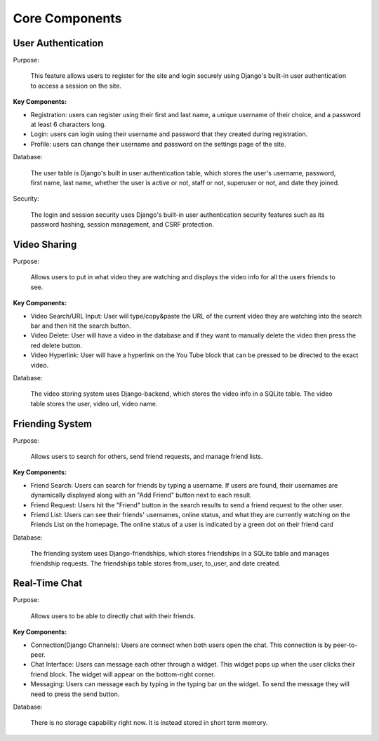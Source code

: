 Core Components
========================

User Authentication
-------------------
Purpose:

    This feature allows users to register for the site and login securely using Django's built-in user authentication to access a session on the site. 

:Key Components:

- Registration: users can register using their first and last name, a unique username of their choice, and a password at least 6 characters long. 
- Login: users can login using their username and password that they created during registration. 
- Profile: users can change their username and password on the settings page of the site.  

Database:

    The user table is Django's built in user authentication table, which stores the user's username, password, first name, last name, whether the user is active or not, staff or not, superuser or not, and date they joined. 

Security:

    The login and session security uses Django's built-in user authentication security features such as its password hashing, session management, and CSRF protection. 

Video Sharing
-------------

Purpose:

    Allows users to put in what video they are watching and displays the video info for all the users friends to see.

:Key Components:
- Video Search/URL Input: User will type/copy&paste the URL of the current video they are watching into the search bar and then hit the search button.
- Video Delete: User will have a video in the database and if they want to manually delete the video then press the red delete button.
- Video Hyperlink: User will have a hyperlink on the You Tube block that can be pressed to be directed to the exact video.

Database:

    The video storing system uses Django-backend, which stores the video info in a SQLite table. The video table stores the user, video url, video name.
..
    Suggestions from ChatGPT
    Purpose: Describe how users share and display YouTube videos in the app.
    Functionality:
    URL Input: Explain the field where users paste the YouTube URL.
    Video Embedding: Describe how the application renders the video using embedded YouTube links.
    Backend Processing: Mention any validation of URLs or storage of user video choices.
    Friending System

Friending System
----------------

Purpose:

    Allows users to search for others, send friend requests, and manage friend lists.

:Key Components:

.. 
    Describe how users search by username and the search algorithm used.

- Friend Search: Users can search for friends by typing a username. If users are found, their usernames are dynamically displayed along with an "Add Friend" button next to each result.
- Friend Request: Users hit the "Friend" button in the search results to send a friend request to the other user. 
- Friend List: Users can see their friends' usernames, online status, and what they are currently watching on the Friends List on the homepage. The online status of a user is indicated by a green dot on their friend card

Database:

    The friending system uses Django-friendships, which stores friendships in a SQLite table and manages friendship requests. The friendships table stores from_user, to_user, and date created. 

Real-Time Chat
--------------

Purpose:

    Allows users to be able to directly chat with their friends.

:Key Components:

- Connection(Django Channels): Users are connect when both users open the chat. This connection is by peer-to-peer.
- Chat Interface: Users can message each other through a widget. This widget pops up when the user clicks their friend block. The widget will appear on the bottom-right corner.
- Messaging: Users can message each by typing in the typing bar on the widget. To send the message they will need to press the send button.

Database:

    There is no storage capability right now. It is instead stored in short term memory.
..
    Suggestions from ChatGPT
    Purpose: Enables direct chat between friends.
    Technology Stack: If using WebSockets or similar for real-time updates, specify the framework/library (e.g., Django Channels).
    Chat Interface:
    Describe how the chat window opens (e.g., clicking a friend’s name) and its features (like sending messages, seeing read receipts).
    Mention UI/UX elements, such as timestamps or user avatars.
    Data Handling:
    Explain how messages are stored and retrieved, and any message history features.
    Security considerations, such as end-to-end encryption if applicable.
